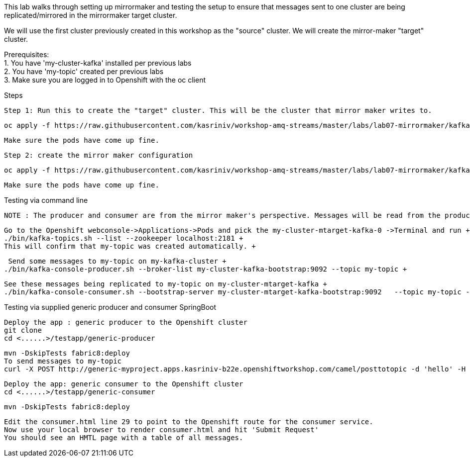 This lab walks through setting up mirrormaker and testing the setup to ensure that messages sent to one cluster are being replicated/mirrored in the mirrormaker target cluster.

We will use the first cluster previously created in this workshop as the "source" cluster.
We will create the mirror-maker "target" cluster.
 
 
Prerequisites: +
1. You have 'my-cluster-kafka' installed per previous labs +
2. You have 'my-topic' created per previous labs +
3. Make sure you are logged in to Openshift with the oc client +


Steps +


    Step 1: Run this to create the "target" cluster. This will be the cluster that mirror maker writes to.

    oc apply -f https://raw.githubusercontent.com/kasriniv/workshop-amq-streams/master/labs/lab07-mirrormaker/kafka-ephemeral-mtarget.yaml

    Make sure the pods have come up fine.

    Step 2: create the mirror maker configuration

    oc apply -f https://raw.githubusercontent.com/kasriniv/workshop-amq-streams/master/labs/lab07-mirrormaker/kafka-mirror-maker-lab.yaml

    Make sure the pods have come up fine.


Testing via command line +

 NOTE : The producer and consumer are from the mirror maker's perspective. Messages will be read from the producer (in mirrormaker config) and published to consumer. +
 
 
   Go to the Openshift webconsole->Applications->Pods and pick the my-cluster-mtarget-kafka-0 ->Terminal and run +
   ./bin/kafka-topics.sh --list --zookeeper localhost:2181 +
   This will confirm that my-topic was created automatically. +
   
   
   Send some messages to my-topic on my-kafka-cluster +
  ./bin/kafka-console-producer.sh --broker-list my-cluster-kafka-bootstrap:9092 --topic my-topic +
  
  
   See these messages being replicated to my-topic on my-cluster-mtarget-kafka +
   ./bin/kafka-console-consumer.sh --bootstrap-server my-cluster-mtarget-kafka-bootstrap:9092   --topic my-topic --from-beginning
   
   

Testing via supplied generic producer and consumer SpringBoot  +

   Deploy the app : generic producer to the Openshift cluster
   git clone 
   cd <......>/testapp/generic-producer
   
   mvn -DskipTests fabric8:deploy
   To send messages to my-topic
   curl -X POST http://generic-myproject.apps.kasriniv-b22e.openshiftworkshop.com/camel/posttotopic -d 'hello' -H 'Content-Type: text'
   

  Deploy the app: generic consumer to the Openshift cluster
  cd <......>/testapp/generic-consumer 
  
  
  mvn -DskipTests fabric8:deploy
  
  Edit the consumer.html line 29 to point to the Openshift route for the consumer service.
  Now use your local browser to render consumer.html and hit 'Submit Request'
  You should see an HMTL page with a table of all messages. 
